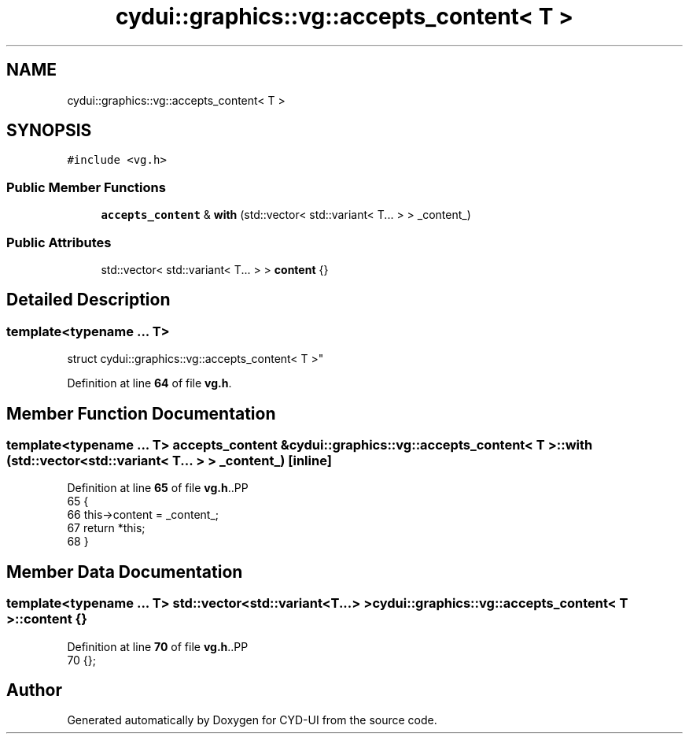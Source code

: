 .TH "cydui::graphics::vg::accepts_content< T >" 3 "CYD-UI" \" -*- nroff -*-
.ad l
.nh
.SH NAME
cydui::graphics::vg::accepts_content< T >
.SH SYNOPSIS
.br
.PP
.PP
\fC#include <vg\&.h>\fP
.SS "Public Member Functions"

.in +1c
.ti -1c
.RI "\fBaccepts_content\fP & \fBwith\fP (std::vector< std::variant< T\&.\&.\&. > > _content_)"
.br
.in -1c
.SS "Public Attributes"

.in +1c
.ti -1c
.RI "std::vector< std::variant< T\&.\&.\&. > > \fBcontent\fP {}"
.br
.in -1c
.SH "Detailed Description"
.PP 

.SS "template<typename \&.\&.\&. T>
.br
struct cydui::graphics::vg::accepts_content< T >"
.PP
Definition at line \fB64\fP of file \fBvg\&.h\fP\&.
.SH "Member Function Documentation"
.PP 
.SS "template<typename \&.\&.\&. T> \fBaccepts_content\fP & \fBcydui::graphics::vg::accepts_content\fP< \fBT\fP >::with (std::vector< std::variant< T\&.\&.\&. > > _content_)\fC [inline]\fP"

.PP
Definition at line \fB65\fP of file \fBvg\&.h\fP\&..PP
.nf
65                                                                    {
66         this\->content = _content_;
67         return *this;
68       }
.fi

.SH "Member Data Documentation"
.PP 
.SS "template<typename \&.\&.\&. T> std::vector<std::variant<T\&.\&.\&.> > \fBcydui::graphics::vg::accepts_content\fP< \fBT\fP >\fB::content\fP {}"

.PP
Definition at line \fB70\fP of file \fBvg\&.h\fP\&..PP
.nf
70 {};
.fi


.SH "Author"
.PP 
Generated automatically by Doxygen for CYD-UI from the source code\&.
